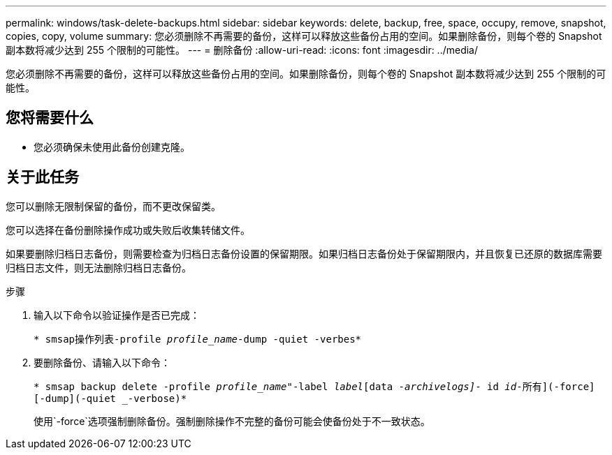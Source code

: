 ---
permalink: windows/task-delete-backups.html 
sidebar: sidebar 
keywords: delete, backup, free, space, occupy, remove, snapshot, copies, copy, volume 
summary: 您必须删除不再需要的备份，这样可以释放这些备份占用的空间。如果删除备份，则每个卷的 Snapshot 副本数将减少达到 255 个限制的可能性。 
---
= 删除备份
:allow-uri-read: 
:icons: font
:imagesdir: ../media/


[role="lead"]
您必须删除不再需要的备份，这样可以释放这些备份占用的空间。如果删除备份，则每个卷的 Snapshot 副本数将减少达到 255 个限制的可能性。



== 您将需要什么

* 您必须确保未使用此备份创建克隆。




== 关于此任务

您可以删除无限制保留的备份，而不更改保留类。

您可以选择在备份删除操作成功或失败后收集转储文件。

如果要删除归档日志备份，则需要检查为归档日志备份设置的保留期限。如果归档日志备份处于保留期限内，并且恢复已还原的数据库需要归档日志文件，则无法删除归档日志备份。

.步骤
. 输入以下命令以验证操作是否已完成：
+
`* smsap操作列表-profile _profile_name_-dump -quiet -verbes*`

. 要删除备份、请输入以下命令：
+
`* smsap backup delete -profile _profile_name_"-label _label_[data _-archivelogs]_- id _id_____-所有](-force][-dump](-quiet _-verbose)*`

+
使用`-force`选项强制删除备份。强制删除操作不完整的备份可能会使备份处于不一致状态。


